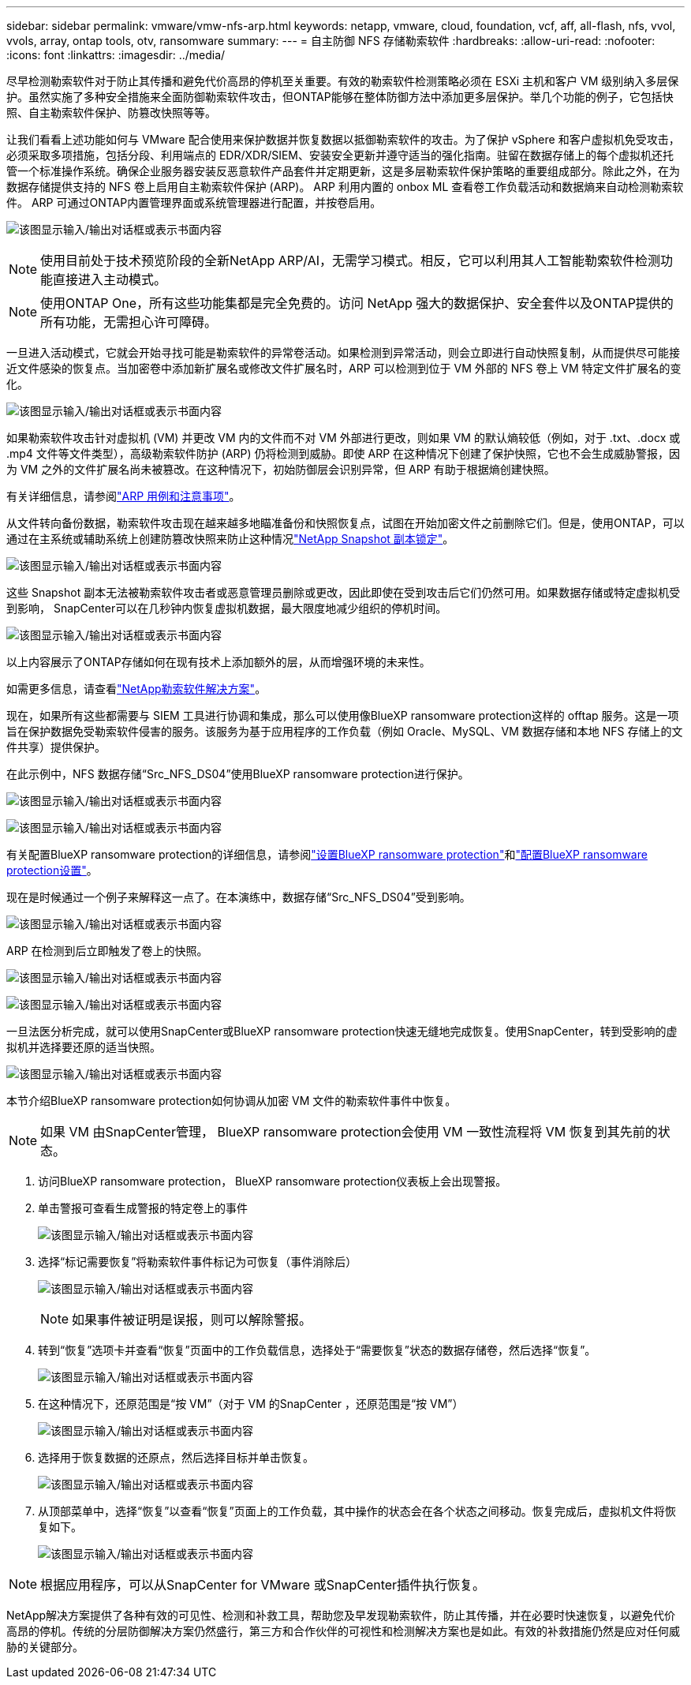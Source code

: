 ---
sidebar: sidebar 
permalink: vmware/vmw-nfs-arp.html 
keywords: netapp, vmware, cloud, foundation, vcf, aff, all-flash, nfs, vvol, vvols, array, ontap tools, otv, ransomware 
summary:  
---
= 自主防御 NFS 存储勒索软件
:hardbreaks:
:allow-uri-read: 
:nofooter: 
:icons: font
:linkattrs: 
:imagesdir: ../media/


[role="lead"]
尽早检测勒索软件对于防止其传播和避免代价高昂的停机至关重要。有效的勒索软件检测策略必须在 ESXi 主机和客户 VM 级别纳入多层保护。虽然实施了多种安全措施来全面防御勒索软件攻击，但ONTAP能够在整体防御方法中添加更多层保护。举几个功能的例子，它包括快照、自主勒索软件保护、防篡改快照等等。

让我们看看上述功能如何与 VMware 配合使用来保护数据并恢复数据以抵御勒索软件的攻击。为了保护 vSphere 和客户虚拟机免受攻击，必须采取多项措施，包括分段、利用端点的 EDR/XDR/SIEM、安装安全更新并遵守适当的强化指南。驻留在数据存储上的每个虚拟机还托管一个标准操作系统。确保企业服务器安装反恶意软件产品套件并定期更新，这是多层勒索软件保护策略的重要组成部分。除此之外，在为数据存储提供支持的 NFS 卷上启用自主勒索软件保护 (ARP)。  ARP 利用内置的 onbox ML 查看卷工作负载活动和数据熵来自动检测勒索软件。  ARP 可通过ONTAP内置管理界面或系统管理器进行配置，并按卷启用。

image:nfs-arp-001.png["该图显示输入/输出对话框或表示书面内容"]


NOTE: 使用目前处于技术预览阶段的全新NetApp ARP/AI，无需学习模式。相反，它可以利用其人工智能勒索软件检测功能直接进入主动模式。


NOTE: 使用ONTAP One，所有这些功能集都是完全免费的。访问 NetApp 强大的数据保护、安全套件以及ONTAP提供的所有功能，无需担心许可障碍。

一旦进入活动模式，它就会开始寻找可能是勒索软件的异常卷活动。如果检测到异常活动，则会立即进行自动快照复制，从而提供尽可能接近文件感染的恢复点。当加密卷中添加新扩展名或修改文件扩展名时，ARP 可以检测到位于 VM 外部的 NFS 卷上 VM 特定文件扩展名的变化。

image:nfs-arp-002.png["该图显示输入/输出对话框或表示书面内容"]

如果勒索软件攻击针对虚拟机 (VM) 并更改 VM 内的文件而不对 VM 外部进行更改，则如果 VM 的默认熵较低（例如，对于 .txt、.docx 或 .mp4 文件等文件类型），高级勒索软件防护 (ARP) 仍将检测到威胁。即使 ARP 在这种情况下创建了保护快照，它也不会生成威胁警报，因为 VM 之外的文件扩展名尚未被篡改。在这种情况下，初始防御层会识别异常，但 ARP 有助于根据熵创建快照。

有关详细信息，请参阅link:https://docs.netapp.com/us-en/ontap/anti-ransomware/use-cases-restrictions-concept.html#supported-configurations["ARP 用例和注意事项"]。

从文件转向备份数据，勒索软件攻击现在越来越多地瞄准备份和快照恢复点，试图在开始加密文件之前删除它们。但是，使用ONTAP，可以通过在主系统或辅助系统上创建防篡改快照来防止这种情况link:https://docs.netapp.com/us-en/ontap/snaplock/snapshot-lock-concept.html["NetApp Snapshot 副本锁定"]。

image:nfs-arp-003.png["该图显示输入/输出对话框或表示书面内容"]

这些 Snapshot 副本无法被勒索软件攻击者或恶意管理员删除或更改，因此即使在受到攻击后它们仍然可用。如果数据存储或特定虚拟机受到影响， SnapCenter可以在几秒钟内恢复虚拟机数据，最大限度地减少组织的停机时间。

image:nfs-arp-004.png["该图显示输入/输出对话框或表示书面内容"]

以上内容展示了ONTAP存储如何在现有技术上添加额外的层，从而增强环境的未来性。

如需更多信息，请查看link:https://www.netapp.com/media/7334-tr4572.pdf["NetApp勒索软件解决方案"]。

现在，如果所有这些都需要与 SIEM 工具进行协调和集成，那么可以使用像BlueXP ransomware protection这样的 offtap 服务。这是一项旨在保护数据免受勒索软件侵害的服务。该服务为基于应用程序的工作负载（例如 Oracle、MySQL、VM 数据存储和本地 NFS 存储上的文件共享）提供保护。

在此示例中，NFS 数据存储“Src_NFS_DS04”使用BlueXP ransomware protection进行保护。

image:nfs-arp-005.png["该图显示输入/输出对话框或表示书面内容"]

image:nfs-arp-006.png["该图显示输入/输出对话框或表示书面内容"]

有关配置BlueXP ransomware protection的详细信息，请参阅link:https://docs.netapp.com/us-en/bluexp-ransomware-protection/rp-start-setup.html["设置BlueXP ransomware protection"]和link:https://docs.netapp.com/us-en/bluexp-ransomware-protection/rp-use-settings.html#add-amazon-web-services-as-a-backup-destination["配置BlueXP ransomware protection设置"]。

现在是时候通过一个例子来解释这一点了。在本演练中，数据存储“Src_NFS_DS04”受到影响。

image:nfs-arp-007.png["该图显示输入/输出对话框或表示书面内容"]

ARP 在检测到后立即触发了卷上的快照。

image:nfs-arp-008.png["该图显示输入/输出对话框或表示书面内容"]

image:nfs-arp-009.png["该图显示输入/输出对话框或表示书面内容"]

一旦法医分析完成，就可以使用SnapCenter或BlueXP ransomware protection快速无缝地完成恢复。使用SnapCenter，转到受影响的虚拟机并选择要还原的适当快照。

image:nfs-arp-010.png["该图显示输入/输出对话框或表示书面内容"]

本节介绍BlueXP ransomware protection如何协调从加密 VM 文件的勒索软件事件中恢复。


NOTE: 如果 VM 由SnapCenter管理， BlueXP ransomware protection会使用 VM 一致性流程将 VM 恢复到其先前的状态。

. 访问BlueXP ransomware protection， BlueXP ransomware protection仪表板上会出现警报。
. 单击警报可查看生成警报的特定卷上的事件
+
image:nfs-arp-011.png["该图显示输入/输出对话框或表示书面内容"]

. 选择“标记需要恢复”将勒索软件事件标记为可恢复（事件消除后）
+
image:nfs-arp-012.png["该图显示输入/输出对话框或表示书面内容"]

+

NOTE: 如果事件被证明是误报，则可以解除警报。

. 转到“恢复”选项卡并查看“恢复”页面中的工作负载信息，选择处于“需要恢复”状态的数据存储卷，然后选择“恢复”。
+
image:nfs-arp-013.png["该图显示输入/输出对话框或表示书面内容"]

. 在这种情况下，还原范围是“按 VM”（对于 VM 的SnapCenter ，还原范围是“按 VM”）
+
image:nfs-arp-014.png["该图显示输入/输出对话框或表示书面内容"]

. 选择用于恢复数据的还原点，然后选择目标并单击恢复。
+
image:nfs-arp-015.png["该图显示输入/输出对话框或表示书面内容"]

. 从顶部菜单中，选择“恢复”以查看“恢复”页面上的工作负载，其中操作的状态会在各个状态之间移动。恢复完成后，虚拟机文件将恢复如下。
+
image:nfs-arp-016.png["该图显示输入/输出对话框或表示书面内容"]




NOTE: 根据应用程序，可以从SnapCenter for VMware 或SnapCenter插件执行恢复。

NetApp解决方案提供了各种有效的可见性、检测和补救工具，帮助您及早发现勒索软件，防止其传播，并在必要时快速恢复，以避免代价高昂的停机。传统的分层防御解决方案仍然盛行，第三方和合作伙伴的可视性和检测解决方案也是如此。有效的补救措施仍然是应对任何威胁的关键部分。
